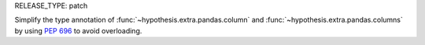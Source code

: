 RELEASE_TYPE: patch

Simplify the type annotation of :func:`~hypothesis.extra.pandas.column` and
:func:`~hypothesis.extra.pandas.columns` by using :pep:`696` to avoid overloading.
